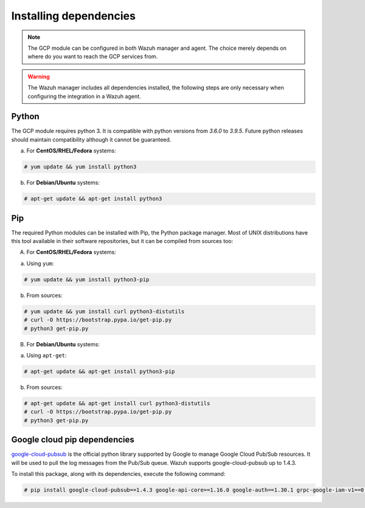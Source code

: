 .. Copyright (C) 2021 Wazuh, Inc.

.. _gcp_dependencies:

Installing dependencies
=======================

.. note::
  The GCP module can be configured in both Wazuh manager and agent. The choice merely depends on where do you want to reach the GCP services from.

.. warning::
  The Wazuh manager includes all dependencies installed, the following steps are only necessary when configuring the integration in a Wazuh agent.


Python
------

The GCP module requires python 3. It is compatible with python versions from `3.6.0` to `3.9.5`.  Future python releases should maintain compatibility although it cannot be guaranteed.

a) For **CentOS/RHEL/Fedora** systems:

.. code-block:: console

  # yum update && yum install python3

b) For **Debian/Ubuntu** systems:

.. code-block:: console

  # apt-get update && apt-get install python3


Pip
---

The required Python modules can be installed with Pip, the Python package manager. Most of UNIX distributions have this tool available in their software repositories, but it can be compiled from sources too:

A) For **CentOS/RHEL/Fedora** systems:

a. Using ``yum``:

.. code-block:: console

  # yum update && yum install python3-pip

b. From sources:

.. code-block:: console

  # yum update && yum install curl python3-distutils
  # curl -O https://bootstrap.pypa.io/get-pip.py
  # python3 get-pip.py


B) For **Debian/Ubuntu** systems:

a. Using ``apt-get``:

.. code-block:: console

  # apt-get update && apt-get install python3-pip

b. From sources:

.. code-block:: console

  # apt-get update && apt-get install curl python3-distutils
  # curl -O https://bootstrap.pypa.io/get-pip.py
  # python3 get-pip.py


Google cloud pip dependencies
-----------------------------

`google-cloud-pubsub <https://pypi.org/project/google-cloud-pubsub//>`_ is the official python library supported by Google to manage Google Cloud Pub/Sub resources. It will be used to pull the log messages from the Pub/Sub queue. Wazuh supports google-cloud-pubsub up to 1.4.3.

To install this package, along with its dependencies, execute the following command:

.. code-block:: console

  # pip install google-cloud-pubsub==1.4.3 google-api-core==1.16.0 google-auth==1.30.1 grpc-google-iam-v1==0.12.3 grpcio==1.38.0
